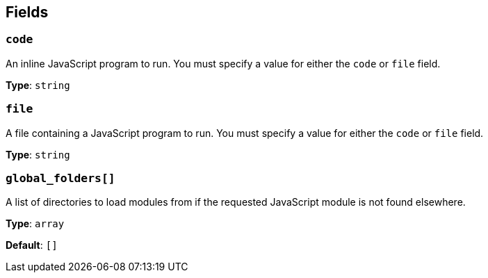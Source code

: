 // This content is autogenerated. Do not edit manually. To override descriptions, use the doc-tools CLI with the --overrides option: https://redpandadata.atlassian.net/wiki/spaces/DOC/pages/1247543314/Generate+reference+docs+for+Redpanda+Connect

== Fields

=== `code`

An inline JavaScript program to run. You must specify a value for either the `code` or `file` field.

*Type*: `string`

=== `file`

A file containing a JavaScript program to run. You must specify a value for either the `code` or `file` field.

*Type*: `string`

=== `global_folders[]`

A list of directories to load modules from if the requested JavaScript module is not found elsewhere.

*Type*: `array`

*Default*: `[]`


